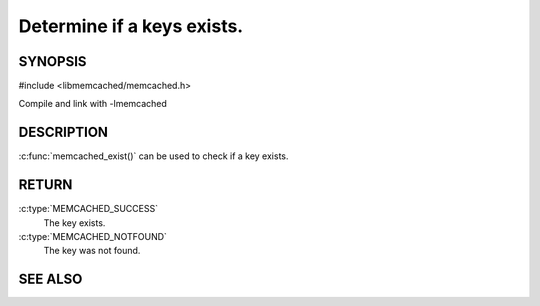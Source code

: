 ===========================
Determine if a keys exists.
===========================

.. index:: object: memcached_st

--------
SYNOPSIS
--------


#include <libmemcached/memcached.h>
 
.. c:function::  memcached_return_t memcached_exist(memcached_st *ptr, char *key, size_t *key_length)

.. c:function::  memcached_return_t memcached_exist_by_key(memcached_st *ptr, char *group_key, size_t *group_key_length, char *key, size_t *key_length)

Compile and link with -lmemcached

.. versionadded:: 0.53


-----------
DESCRIPTION
-----------

:c:func:`memcached_exist()` can be used to check if a key exists.


------
RETURN
------

:c:type:`MEMCACHED_SUCCESS`
  The key exists.

:c:type:`MEMCACHED_NOTFOUND`
  The key was not found.

--------
SEE ALSO
--------

.. only:: man

  :manpage:`memcached(1)` :manpage:`libmemcached(3)` :manpage:`memcached_strerror(3)`



